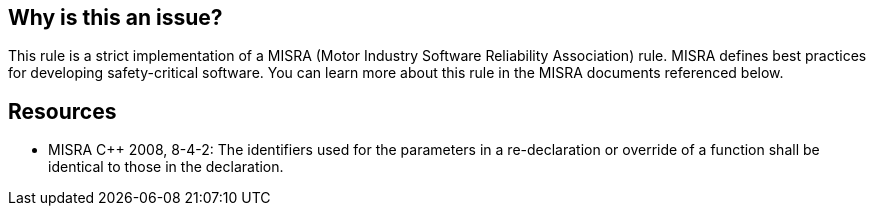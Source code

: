 == Why is this an issue?

This rule is a strict implementation of a MISRA (Motor Industry Software Reliability Association) rule. MISRA defines best practices for developing safety-critical software. You can learn more about this rule in the MISRA documents referenced below.

== Resources

* MISRA {cpp} 2008, 8-4-2: The identifiers used for the parameters in a re-declaration or override of a function shall be identical to those in the declaration.


ifdef::env-github,rspecator-view[]
'''
== Comments And Links
(visible only on this page)

=== relates to: S927

endif::env-github,rspecator-view[]
